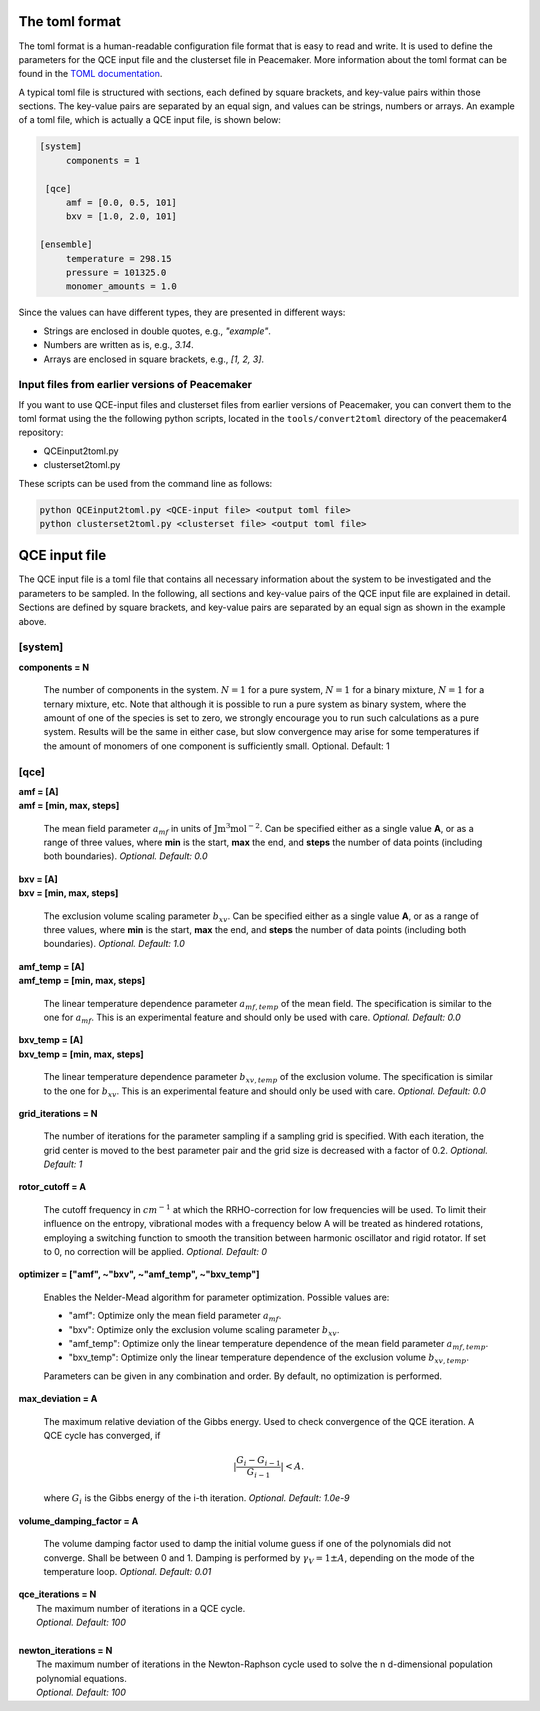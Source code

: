 The toml format
============

The toml format is a human-readable configuration file format that is easy to read and write.
It is used to define the parameters for the QCE input file and the clusterset file in Peacemaker.
More information about the toml format can be found in the `TOML documentation <https://toml.io/en/>`_.

A typical toml file is structured with sections, each defined by square brackets, and key-value pairs 
within those sections.
The key-value pairs are separated by an equal sign, and values can be strings, numbers or arrays.
An example of a toml file, which is actually a QCE input file, is shown below:

.. code-block:: toml

   [system]
        components = 1

    [qce]
        amf = [0.0, 0.5, 101]
        bxv = [1.0, 2.0, 101]

   [ensemble]
        temperature = 298.15
        pressure = 101325.0
        monomer_amounts = 1.0

Since the values can have different types, they are presented in different ways:

* Strings are enclosed in double quotes, e.g., `"example"`.
* Numbers are written as is, e.g., `3.14`.
* Arrays are enclosed in square brackets, e.g., `[1, 2, 3]`.

Input files from earlier versions of Peacemaker
------------------------------

If you want to use QCE-input files and clusterset files from earlier versions of Peacemaker,
you can convert them to the toml format using the the following python scripts, located in the
``tools/convert2toml`` directory of the peacemaker4 repository:

* QCEinput2toml.py
* clusterset2toml.py

These scripts can be used from the command line as follows:

.. code-block:: bash

   python QCEinput2toml.py <QCE-input file> <output toml file>
   python clusterset2toml.py <clusterset file> <output toml file>


QCE input file
================
The QCE input file is a toml file that contains all necessary information about the system to be 
investigated and the parameters to be sampled.
In the following, all sections and key-value pairs of the QCE input file are explained in detail.
Sections are defined by square brackets, and key-value pairs are separated by an equal sign as 
shown in the example above.

[system]
------------------------------
**components = N**

    The number of components in the system.
    :math:`N = 1` for a pure system, :math:`N = 1` for a binary mixture, :math:`N = 1` for a ternary mixture, etc.
    Note that although it is possible to run a pure system as binary system, where the amount of 
    one of the species is set to zero, we strongly encourage you to run such calculations as a pure system.
    Results will be the same in either case, but slow convergence may arise for some temperatures 
    if the amount of monomers of one component is sufficiently small.
    Optional. Default: 1

[qce]
------------------------------
| **amf = [A]** 
| **amf = [min, max, steps]**

    The mean field parameter :math:`a_{mf}` in units of :math:`\mathrm{J m^3 mol^{-2}}`.
    Can be specified either as a single value **A**, or as a range of three values, where **min** is the start, 
    **max** the end, and **steps** the number of data points (including both boundaries).
    *Optional. Default: 0.0*

| **bxv = [A]**
| **bxv = [min, max, steps]**

    The exclusion volume scaling parameter :math:`b_{xv}`.
    Can be specified either as a single value **A**, or as a range of three values, where **min** is the start,
    **max** the end, and **steps** the number of data points (including both boundaries).
    *Optional. Default: 1.0*

| **amf_temp = [A]**
| **amf_temp = [min, max, steps]**

    The linear temperature dependence parameter :math:`a_{mf,temp}` of the mean field.
    The specification is similar to the one for :math:`a_{mf}`.
    This is an experimental feature and should only be used with care.
    *Optional. Default: 0.0*

| **bxv_temp = [A]**
| **bxv_temp = [min, max, steps]**

    The linear temperature dependence parameter :math:`b_{xv,temp}` of the exclusion volume.
    The specification is similar to the one for :math:`b_{xv}`.
    This is an experimental feature and should only be used with care.
    *Optional. Default: 0.0*

| **grid_iterations = N**

    The number of iterations for the parameter sampling if a sampling grid is specified.
    With each iteration, the grid center is moved to the best parameter pair and the grid size is decreased 
    with a factor of 0.2.
    *Optional. Default: 1*

| **rotor_cutoff = A**

    The cutoff frequency in :math:`cm^{-1}` at which the RRHO-correction for low frequencies will be used.
    To limit their influence on the entropy, vibrational modes with a frequency below A will be treated as 
    hindered rotations, employing a switching function to smooth the transition between harmonic oscillator 
    and rigid rotator. If set to 0, no correction will be applied.
    *Optional. Default: 0*

| **optimizer = ["amf", ~"bxv", ~"amf_temp", ~"bxv_temp"]**

    Enables the Nelder-Mead algorithm for parameter optimization.
    Possible values are:

    * "amf": Optimize only the mean field parameter :math:`a_{mf}`.
    * "bxv": Optimize only the exclusion volume scaling parameter :math:`b_{xv}`.
    * "amf_temp": Optimize only the linear temperature dependence of the mean field parameter :math:`a_{mf,temp}`.
    * "bxv_temp": Optimize only the linear temperature dependence of the exclusion volume :math:`b_{xv,temp}`.
    
    Parameters can be given in any combination and order.
    By default, no optimization is performed.

| **max_deviation = A**

    The maximum relative deviation of the Gibbs energy.
    Used to check convergence of the QCE iteration.
    A QCE cycle has converged, if 

    .. math::
        |\frac{G_{i} - G_{i-1}}{G_{i-1}}| < A .

    where :math:`G_i` is the Gibbs energy of the i-th iteration.
    *Optional. Default: 1.0e-9*

| **volume_damping_factor = A**

    The volume damping factor used to damp the initial volume guess if one of the polynomials did not converge.
    Shall be between 0 and 1.
    Damping is performed by :math:`\gamma_V = 1 \pm A`, depending on the mode of the temperature loop.
    *Optional. Default: 0.01*


.. line-block::
    **qce_iterations = N**
        The maximum number of iterations in a QCE cycle.
        *Optional. Default: 100*

    **newton_iterations = N**
        The maximum number of iterations in the Newton-Raphson cycle used to solve the n d-dimensional population polynomial equations.
        *Optional. Default: 100*

